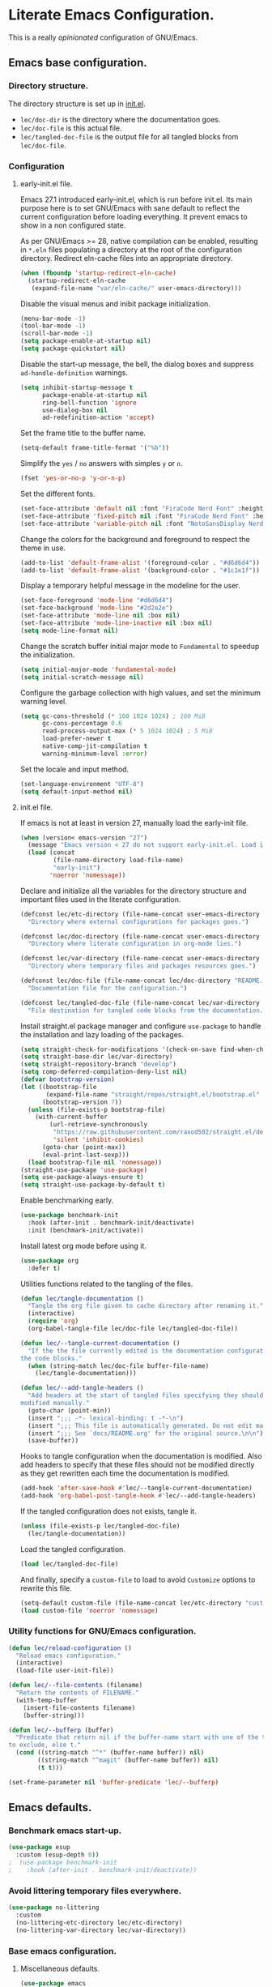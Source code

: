 * Literate Emacs Configuration.

This is a really /opinionated/ configuration of GNU/Emacs.

** Emacs base configuration.

*** Directory structure.

The directory structure is set up in [[../init.el][init.el]].

- ~lec/doc-dir~ is the directory where the documentation goes.
- ~lec/doc-file~ is this actual file.
- ~lec/tangled-doc-file~ is the output file for all tangled blocks from ~lec/doc-file~.

*** Configuration

**** early-init.el file.

Emacs 27.1 introduced early-init.el, which is run before init.el. Its main purpose here is to set GNU/Emacs with sane default to reflect the current configuration before loading everything. It prevent emacs to show in a non configured state.

As per GNU/Emacs >= 28, native compilation can be enabled, resulting in ~*.eln~  files populating a directory at the root of the configuration directory. Redirect eln-cache files into an appropriate directory.

#+begin_src emacs-lisp :tangle ../early-init.el
  (when (fboundp 'startup-redirect-eln-cache)
    (startup-redirect-eln-cache
     (expand-file-name "var/eln-cache/" user-emacs-directory)))
#+end_src

Disable the visual menus and inibit package initialization.

#+begin_src emacs-lisp :tangle ../early-init.el
  (menu-bar-mode -1)
  (tool-bar-mode -1)
  (scroll-bar-mode -1)
  (setq package-enable-at-startup nil)
  (setq package-quickstart nil)
#+end_src

Disable the start-up message, the bell, the dialog boxes and suppress ~ad-handle-definition~ warnings.

#+begin_src emacs-lisp :tangle ../early-init.el
  (setq inhibit-startup-message t
        package-enable-at-startup nil
        ring-bell-function 'ignore
        use-dialog-box nil
        ad-redefinition-action 'accept)
#+end_src

Set the frame title to the buffer name.

#+begin_src emacs-lisp :tangle ../early-init.el
  (setq-default frame-title-format '("%b"))
#+end_src

Simplify the ~yes~ / ~no~ answers with simples ~y~ or ~n~.

#+begin_src emacs-lisp :tangle ../early-init.el
  (fset 'yes-or-no-p 'y-or-n-p)
#+end_src

Set the different fonts.

#+begin_src emacs-lisp :tangle ../early-init.el
  (set-face-attribute 'default nil :font "FiraCode Nerd Font" :height 100)
  (set-face-attribute 'fixed-pitch nil :font "FiraCode Nerd Font" :height 100)
  (set-face-attribute 'variable-pitch nil :font "NotoSansDisplay Nerd Font" :height 100)
#+end_src

Change the colors for the background and foreground to respect the theme in use.

#+begin_src emacs-lisp :tangle ../early-init.el
  (add-to-list 'default-frame-alist '(foreground-color . "#d6d6d4"))
  (add-to-list 'default-frame-alist '(background-color . "#1c1e1f"))
#+end_src

Display a temporary helpful message in the modeline for the user.

#+begin_src emacs-lisp :tangle ../early-init.el
  (set-face-foreground 'mode-line "#d6d6d4")
  (set-face-background 'mode-line "#2d2e2e")
  (set-face-attribute 'mode-line nil :box nil)
  (set-face-attribute 'mode-line-inactive nil :box nil)
  (setq mode-line-format nil)
#+end_src

Change the scratch buffer initial major mode to ~Fundamental~ to speedup the initialization.

#+begin_src emacs-lisp :tangle ../early-init.el
  (setq initial-major-mode 'fundamental-mode)
  (setq initial-scratch-message nil)
#+end_src

Configure the garbage collection with high values, and set the minimum warning level.

#+begin_src emacs-lisp :tangle ../early-init.el
  (setq gc-cons-threshold (* 100 1024 1024) ; 100 MiB
        gc-cons-percentage 0.6
        read-process-output-max (* 5 1024 1024) ; 5 MiB
        load-prefer-newer t
        native-comp-jit-compilation t
        warning-minimum-level :error)
#+end_src

Set the locale and input method.

#+begin_src emacs-lisp :tangle ../early-init.el
  (set-language-environment "UTF-8")
  (setq default-input-method nil)
#+end_src

**** init.el file.

If emacs is not at least in version 27, manually load the early-init file.

#+begin_src emacs-lisp :tangle ../init.el
  (when (version< emacs-version "27")
    (message "Emacs version < 27 do not support early-init.el. Load it manually.")
    (load (concat
           (file-name-directory load-file-name)
           "early-init")
          'noerror 'nomessage))
#+end_src

Declare and initialize all the variables for the directory structure and important files used in the literate configuration.

#+begin_src emacs-lisp :tangle ../init.el
  (defconst lec/etc-directory (file-name-concat user-emacs-directory "etc")
    "Directory where external configurations for packages goes.")

  (defconst lec/doc-directory (file-name-concat user-emacs-directory "docs")
    "Directory where literate configuration in org-mode lies.")

  (defconst lec/var-directory (file-name-concat user-emacs-directory "var")
    "Directory where temporary files and packages resources goes.")

  (defconst lec/doc-file (file-name-concat lec/doc-directory "README.org")
    "Documentation file for the configuration.")

  (defconst lec/tangled-doc-file (file-name-concat lec/var-directory "tangled-conf.el")
    "File destination for tangled code blocks from the documentation.")
#+end_src

Install straight.el package manager and configure ~use-package~ to handle the installation and lazy loading of the packages.

#+begin_src emacs-lisp :tangle ../init.el
  (setq straight-check-for-modifications '(check-on-save find-when-checking))
  (setq straight-base-dir lec/var-directory)
  (setq straight-repository-branch "develop")
  (setq comp-deferred-compilation-deny-list nil)
  (defvar bootstrap-version)
  (let ((bootstrap-file
         (expand-file-name "straight/repos/straight.el/bootstrap.el" lec/var-directory))
        (bootstrap-version 7))
    (unless (file-exists-p bootstrap-file)
      (with-current-buffer
          (url-retrieve-synchronously
           "https://raw.githubusercontent.com/raxod502/straight.el/develop/install.el"
           'silent 'inhibit-cookies)
        (goto-char (point-max))
        (eval-print-last-sexp)))
    (load bootstrap-file nil 'nomessage))
  (straight-use-package 'use-package)
  (setq use-package-always-ensure t)
  (setq straight-use-package-by-default t)
#+end_src

Enable benchmarking early.

#+begin_src emacs-lisp :tangle ../init.el
  (use-package benchmark-init
    :hook (after-init . benchmark-init/deactivate)
    :init (benchmark-init/activate))
#+end_src

Install latest org mode before using it.

#+begin_src emacs-lisp :tangle ../init.el
  (use-package org
    :defer t)
#+end_src

Utilities functions related to the tangling of the files.

#+begin_src emacs-lisp :tangle ../init.el
  (defun lec/tangle-documentation ()
    "Tangle the org file given to cache directory after renaming it."
    (interactive)
    (require 'org)
    (org-babel-tangle-file lec/doc-file lec/tangled-doc-file))

  (defun lec/--tangle-current-documentation ()
    "If the the file currently edited is the documentation configuration, tangle
  the code blocks."
    (when (string-match lec/doc-file buffer-file-name)
      (lec/tangle-documentation)))

  (defun lec/--add-tangle-headers ()
    "Add headers at the start of tangled files specifying they should not be
  modified manually."
    (goto-char (point-min))
    (insert ";;; -*- lexical-binding: t -*-\n")
    (insert ";;; This file is automatically generated. Do not edit manually.\n")
    (insert ";;; See `docs/README.org' for the original source.\n\n")
    (save-buffer))
#+end_src

Hooks to tangle configuration when the documentation is modified. Also add headers to specify that these files should not be modified directly as they get rewritten each time the documentation is modified.

#+begin_src emacs-lisp :tangle ../init.el
  (add-hook 'after-save-hook #'lec/--tangle-current-documentation)
  (add-hook 'org-babel-post-tangle-hook #'lec/--add-tangle-headers)
#+end_src

If the tangled configuration does not exists, tangle it.

#+begin_src emacs-lisp :tangle ../init.el
  (unless (file-exists-p lec/tangled-doc-file)
    (lec/tangle-documentation))
#+end_src

Load the tangled configuration.

#+begin_src emacs-lisp :tangle ../init.el
  (load lec/tangled-doc-file)
#+end_src

And finally, specify a ~custom-file~ to load to avoid ~Customize~ options to rewrite this file.

#+begin_src emacs-lisp :tangle ../init.el
  (setq-default custom-file (file-name-concat lec/etc-directory "custom.el"))
  (load custom-file 'noerror 'nomessage)
#+end_src

*** Utility functions for GNU/Emacs configuration.

#+begin_src emacs-lisp
  (defun lec/reload-configuration ()
    "Reload emacs configuration."
    (interactive)
    (load-file user-init-file))

  (defun lec/--file-contents (filename)
    "Return the contents of FILENAME."
    (with-temp-buffer
      (insert-file-contents filename)
      (buffer-string)))

  (defun lec/--bufferp (buffer)
    "Predicate that return nil if the buffer-name start with one of the things
  to exclude, else t."
    (cond ((string-match "^*" (buffer-name buffer)) nil)
          ((string-match "^magit" (buffer-name buffer)) nil)
          (t t)))

  (set-frame-parameter nil 'buffer-predicate 'lec/--bufferp)
#+end_src

** Emacs defaults.

*** Benchmark emacs start-up.

#+begin_src emacs-lisp
  (use-package esup
    :custom (esup-depth 0))
  ;  (use-package benchmark-init
  ;    :hook (after-init . benchmark-init/deactivate))
#+end_src

*** Avoid littering temporary files everywhere.

#+begin_src emacs-lisp
  (use-package no-littering
    :custom
    (no-littering-etc-directory lec/etc-directory)
    (no-littering-var-directory lec/var-directory))
#+end_src

*** Base emacs configuration.
**** Miscellaneous defaults.

#+begin_src emacs-lisp
  (use-package emacs
    :custom
    (inibit-startup-message +1)
    (ring-bell-function 'ignore)
    (large-file-warning-threshold 100000000)
    (load-prefer-newer +1)
    (confirm-kill-processes nil)
    (use-dialog-box nil)
    :config
    (scroll-bar-mode -1)
    (tool-bar-mode -1)
    (menu-bar-mode -1)
    (tooltip-mode -1)
    (set-fringe-mode 10)
    (column-number-mode +1)
    (size-indication-mode +1))
#+end_src

Highlight the current line.

#+begin_src emacs-lisp
  (use-package hl-line
    :hook ((text-mode . hl-line-mode)
           (org-mode . hl-line-mode)
           (prog-mode . hl-line-mode)))
#+end_src

Highlight undo and redos.

#+begin_src emacs-lisp
  (use-package undo-hl
    :straight (undo-hl :type git :host github :repo "casouri/undo-hl")
    :hook ((text-mode . undo-hl-mode)
           (org-mode . undo-hl-mode)
           (prog-mode . undo-hl-mode))
    :custom
    (undo-hl-undo-commands
     '(undo undo-tree-undo undo-tree-redo undo-tree-visualize-undo undo-tree-visualize-redo))
    :custom-face
    (undo-hl-insert ((t (:background "#B6E63E"))))
    (undo-hl-delete ((t (:background "#FB2874")))))
#+end_src

Reduce the performance impact of long lines in a file (eg. minified files).

#+begin_src emacs-lisp
  (use-package so-long
    :hook ((after-init . global-so-long-mode)))
#+end_src

Always insert the closing pair of parenthesis, brackets, curly brackets, and double quotes.

#+begin_src emacs-lisp
  (use-package elec-pair
    :hook ((org-mode . electric-pair-mode)
           (prog-mode . electric-pair-mode)))
#+end_src

Remember position in files.

#+begin_src emacs-lisp
  (use-package saveplace
    :hook (after-init . save-place-mode)
    :custom
    (save-place-forget-unreadable-files t))
#+end_src

**** Matching elements (parenthesis, quotes, etc).

[[https://github.com/Fanael/rainbow-delimiters][Rainbow-delimiters]] documentation.

#+begin_src emacs-lisp
  (use-package rainbow-delimiters
    :hook ((prog-mode . rainbow-delimiters-mode)))

  (use-package paren
    :hook (after-init . show-paren-mode))
#+end_src

**** Whitespaces.

#+begin_src emacs-lisp
  (use-package whitespace
    :hook ((org-mode . whitespace-mode)
           (prog-mode . whitespace-mode))
    :custom
    (whitespace-style '(face trailing empty space-after-tab space-before-tab)))
#+end_src

**** Save commands history.

#+begin_src emacs-lisp
  (use-package savehist
    :hook (after-init . savehist-mode)
    :custom
    (history-length 30)
    (savehist-autosave-interval 60)
    (savehist-additional-variables '(search-ring regexp-search-ring)))
#+end_src

**** Automatically revert buffers for files modified outside emacs.

Unless the buffer was modified inside emacs, always refresh buffers to use the latest file version. Also modify dired
to automatically refresh its content too.

#+begin_src emacs-lisp
  (use-package autorevert
    :hook (after-init . global-auto-revert-mode)
    :custom
    (global-auto-revert-non-file-buffers t))
#+end_src

**** Handle emacs backup files.

Put emacs backup and auto save files (~*~~ and ~#*#~) in cached folder to avoid polluting the source files directories.

#+begin_src emacs-lisp
  (let ((backup-dir (file-name-concat lec/var-directory "backups"))
        (auto-saves-dir (file-name-concat lec/var-directory "auto-saves")))
    (dolist (dir (list backup-dir auto-saves-dir))
      (when (not (file-directory-p dir))
        (make-directory dir t)))
    (setq backup-directory-alist `(("." . ,backup-dir))
          auto-save-file-name-transforms `((".*" ,auto-saves-dir t))
          auto-save-list-file-prefix (file-name-concat auto-saves-dir ".saves-")
          tramp-backup-directory-alist `((".*" . ,backup-dir))
          tramp-auto-save-directory auto-saves-dir))

  (setq auto-save-default t     ; Use auto-save feature
        auto-save-timeout 60    ; Save after 1min idle.
        auto-save-interval 100) ; Save every 100 characters typed.

  (setq backup-by-copying t     ; Don't delink hardlinks
        delete-old-versions t   ; Clean up the backups
        version-control t       ; Use version numbers on backups,
        kept-new-versions 5     ; keep some new versions
        kept-old-versions 2)    ; and some old ones, too
#+end_src

**** Change the location of the recent files

#+begin_src emacs-lisp
  (use-package recentf
    :hook (after-init . recentf-mode)
    :custom
    (recentf-save-file (file-name-concat lec/var-directory "recentf"))
    (recentf-max-saved-items 500)
    (recentf-max-menu-items 15)
    (recentf-auto-cleanup 'never)
    :config
    (add-to-list 'recentf-exclude (recentf-expand-file-name lec/var-directory))
    (add-to-list 'recentf-exclude (recentf-expand-file-name lec/etc-directory))
    (add-to-list 'recentf-exclude
                 (recentf-expand-file-name
                  (file-name-concat user-emacs-directory "init.el")))
    (add-to-list 'recentf-exclude
                 (recentf-expand-file-name
                  (file-name-concat user-emacs-directory "early-init.el"))))
#+end_src

**** Emacs Yes or No prompt

#+begin_src emacs-lisp
  (fset 'yes-or-no-p 'y-or-n-p)
#+end_src

**** Allow ANSI color codes in the compilation buffer.

#+begin_src emacs-lisp
  (use-package ansi-color
    :hook (compilation-filter . ansi-color-compilation-filter)
    :custom
    (compilation-scroll-output 'first-error))
#+end_src

** Completion frameworks.

*** Company.

#+begin_src emacs-lisp
  (use-package company
    :hook ((prog-mode . company-mode)
           (org-mode . company-mode))
    :config
    (setq company-tooltip-align-annotations t
          company-minimum-prefix-length 1
          company-async-timeout 10)
    (defvar company-mode/enable-yas t
      "Enable yasnippet for all backends.")

    (defun company-mode/backend-with-yas (backend)
      (if (or (not company-mode/enable-yas) (and (listp backend) (member 'company-yasnippet backend)))
          backend
        (append (if (consp backend) backend (list backend))
                '(:with company-yasnippet))))

    (setq company-backends (mapcar #'company-mode/backend-with-yas company-backends)))
#+end_src

#+begin_src emacs-lisp
  (use-package company-posframe
    :after (company)
    :config
    (company-posframe-mode +1))
#+end_src

*** Helm.

#+begin_src emacs-lisp
  (defun lec/helm-hide-minibuffer-maybe ()
      (when (with-helm-buffer helm-echo-input-in-header-line)
        (let ((ov (make-overlay (point-min) (point-max) nil nil t)))
          (overlay-put ov 'window (selected-window))
          (overlay-put ov 'face (let ((bg-color (face-background 'default nil)))
                                  `(:background ,bg-color :foreground ,bg-color)))
          (setq-local cursor-type nil))))

  (use-package helm
    :defer 0.1
    :bind (("C-c h" . helm-command-prefix)
           ("C-x c" . nil)
           ("M-x" . helm-M-x)
           ("C-x C-f" . helm-find-files)
           ("C-x b" . helm-buffers-list)
           ("C-x c o" . helm-occur)
           ("M-y" . helm-show-kill-ring)
           ("C-x r b" . helm-filtered-bookmarks)
           :map helm-map
           ("TAB" . helm-execute-persistent-action)
           ("<tab>" . helm-execute-persistent-action)
           ("C-i" . helm-execute-persistent-action)
           ("C-z" . helm-select-action))
;    :hook ((helm-minibuffer-set-up . lec/helm-hide-minibuffer-maybe))
    :custom
    (helm-M-x-fuzzy-match                  t "Fuzzy matching with M-x.")
    (helm-buffers-fuzzy-matching           t "Fuzzy matching with buffers list.")
    (helm-move-to-line-cycle-in-source     t "Move to end or beginning of source when reaching top or bottom of source.")
    (helm-ff-search-library-in-sexp        t "Search for library in `require' and `declare-function' sexp.")
    (helm-scroll-amount                    8 "Scroll 8 lines other window using M-<next>/M-<prior>.")
    (helm-ff-file-name-history-use-recentf t)
;    (helm-echo-input-in-header-line        t)
    (helm-display-header-line              nil)
    (helm-autoresize-max-height            20)
    (helm-autoresize-min-height            5)
    (helm-always-two-windows               nil)
    (helm-default-display-buffer-functions '(display-buffer-in-side-window))
    :config
    (helm-autoresize-mode 1)
    (helm-mode 1))

  (use-package helm-projectile
    :after (helm projectile)
    :bind (("C-c h p" . helm-projectile-switch-project)
           ("C-c h f" . helm-projectile-find-file))
    :config
    (helm-projectile-on))
#+end_src

*** Snippets.

#+begin_src emacs-lisp
  (use-package yasnippet
    :hook ((text-mode . yas-minor-mode)
           (org-mode . yas-minor-mode)
           (prog-mode . yas-minor-mode)))

  (use-package yasnippet-snippets
    :after (yasnippet))
#+end_src

** Appearance.

*** Base theme.

Base theme from [[https://github.com/doomemacs/themes][Doom themes]].

#+begin_src emacs-lisp
  (use-package doom-themes
    :config
    ;; Global settings (defaults)
    (setq doom-themes-enable-bold t    ; if nil, bold is universally disabled
          doom-themes-enable-italic t) ; if nil, italics is universally disabled
    (load-theme 'doom-molokai t)
    ;; or for treemacs users
    (setq doom-themes-treemacs-theme "doom-atom") ; use "doom-colors" for less minimal icon theme
    (doom-themes-treemacs-config)
    ;; Corrects (and improves) org-mode's native fontification.
    (doom-themes-org-config))
#+end_src

*** Modeline.

Modeline based on [[https://github.com/seagle0128/doom-modeline][doom-modeline]].

#+begin_src emacs-lisp
  (use-package doom-modeline
    :hook (after-init . doom-modeline-mode))
#+end_src

*** Visual enhancement.

#+begin_src emacs-lisp
  (use-package solaire-mode
    :config
    (add-to-list 'solaire-mode-themes-to-face-swap "^doom-")
    (setq solaire-mode-auto-swap-bg t)
    (solaire-global-mode +1))
#+end_src

*** Font ligatures.

#+begin_src emacs-lisp
  (use-package fira-code-mode
    :if window-system
    :init (fira-code-mode-set-font)
    :hook ((org-mode . fira-code-mode)
           (prog-mode . fira-code-mode))
    :custom
    (fira-code-mode-disabled-ligatures '("[]" "</" "/>" "x")))
#+end_src

*** :sparkles: Emoji.

[[https://github.com/iqbalansari/emacs-emojify][Emojify]] documentation.

#+begin_src emacs-lisp
  (use-package emojify
    :hook (after-init . global-emojify-mode))
#+end_src

*** Icons.

Documentation for [[https://github.com/domtronn/all-the-icons.el][all-the-icons]].

#+begin_src emacs-lisp
  ;(use-package all-the-icons
  ;  :after (doom-modeline))

  (use-package nerd-icons
    :straight (nerd-icons
               :type git
               :host github
               :repo "rainstormstudio/nerd-icons.el"
               :files (:defaults "data" "nerd-icons-pkg.el"))
    :custom
    ;; The Nerd Font you want to use in GUI
    ;; "Symbols Nerd Font Mono" is the default and is recommended
    ;; but you can use any other Nerd Font if you want
    (nerd-icons-font-family "Symbols Nerd Font Mono"))
#+end_src

#+begin_src emacs-lisp
  ;(use-package all-the-icons-dired
  ;  :hook (dired-mode . all-the-icons-dired-mode))
  (use-package nerd-icons-dired
    :hook
    (dired-mode . nerd-icons-dired-mode))
#+end_src

*** Line numbers for programming modes.

#+begin_src emacs-lisp
  (add-hook 'prog-mode-hook 'display-line-numbers-mode)
  (setq linum-format "%3d ")
#+end_src

*** Display colors for hex, rgb, and other common colors codes.

[[http://elpa.gnu.org/packages/rainbow-mode.html][Rainbow-mode]] documentation.

#+begin_src emacs-lisp
  (use-package rainbow-mode
    :hook ((prog-mode . rainbow-mode)
           (text-mode . rainbow-mode)))
#+end_src

** Utility packages.

*** Editorconfig.

#+begin_src emacs-lisp
  (use-package editorconfig
    :hook ((text-mode . editorconfig-mode)
           (org-mode . editorconfig-mode)
           (prog-mode . editorconfig-mode)))
#+end_src

*** Dashboard buffer at launch.

[[https://github.com/emacs-dashboard/emacs-dashboard][Dashboard]] documentation.

#+begin_src emacs-lisp
  (use-package dashboard
    :config
    (setq dashboard-center-content t
          dashboard-startup-banner 'logo
          dashboard-set-navigator t
          dashboard-navigator-buttons
          `(((,nil "Benchmark" "Show benchmark tree" (lambda (&rest _) (benchmark-init/show-durations-tree)))
             (,nil "Update packages" "Update all packages" (lambda (&rest _) (straight-pull-all)) warning)
             (,nil "Reload configuration" "Reload GNU/Emacs configuration" (lambda (&rest _) (load-file (file-name-concat user-emacs-directory "init.el"))) warning))
            ((,nil "System services" "Manage services" (lambda (&rest _) (daemons)) error)
             (,nil "System processes" "Manage processes" (lambda (&rest _) (proced)) error)))
          dashboard-show-shortcuts nil
          dashboard-set-heading-icons t
          dashboard-set-file-icons t
          dashboard-items '((recents  . 10)
                            (projects . 10)))
    (dashboard-setup-startup-hook))
#+end_src

*** Garbage collection magic.

[[https://github.com/emacsmirror/gcmh][GCMH]] documentation.

#+begin_src emacs-lisp
  (use-package gcmh
    :hook (after-init . gcmh-mode))
#+end_src

*** Manage daemons.

[[https://github.com/cbowdon/daemons.el][Daemons.el]] documentation.

#+begin_src emacs-lisp
  (use-package daemons
    :defer t)
#+end_src

*** Manage processes.

#+begin_src emacs-lisp
  (use-package proced
    :defer t
    :custom (proced-auto-update-flag t))
#+end_src

*** Navigation.

#+begin_src emacs-lisp
    (use-package treemacs
      :defer 0.5
      :init
      (with-eval-after-load 'winum
        (define-key winum-keymap (kbd "M-0") #'treemacs-select-window))
      :config
      (progn
        (setq treemacs-collapse-dirs                   (if treemacs-python-executable 3 0)
              treemacs-deferred-git-apply-delay        0.5
              treemacs-directory-name-transformer      #'identity
              treemacs-display-in-side-window          t
              treemacs-eldoc-display                   'simple
              treemacs-file-event-delay                5000
              treemacs-file-extension-regex            treemacs-last-period-regex-value
              treemacs-file-follow-delay               0.2
              treemacs-file-name-transformer           #'identity
              treemacs-follow-after-init               t
              treemacs-expand-after-init               t
              treemacs-find-workspace-method           'find-for-file-or-pick-first
              treemacs-git-command-pipe                ""
              treemacs-goto-tag-strategy               'refetch-index
              treemacs-indentation                     2
              treemacs-indentation-string              " "
              treemacs-is-never-other-window           nil
              treemacs-max-git-entries                 5000
              treemacs-missing-project-action          'ask
              treemacs-move-forward-on-expand          nil
              treemacs-no-png-images                   nil
              treemacs-no-delete-other-windows         t
              treemacs-project-follow-cleanup          nil
              treemacs-position                        'left
              treemacs-read-string-input               'from-child-frame
              treemacs-recenter-distance               0.1
              treemacs-recenter-after-file-follow      nil
              treemacs-recenter-after-tag-follow       nil
              treemacs-recenter-after-project-jump     'always
              treemacs-recenter-after-project-expand   'on-distance
              treemacs-litter-directories              '("/node_modules" "/.venv" "/.cask" "/vendor" "/target")
              treemacs-show-cursor                     nil
              treemacs-show-hidden-files               t
              treemacs-silent-filewatch                nil
              treemacs-silent-refresh                  nil
              treemacs-sorting                         'alphabetic-asc
              treemacs-select-when-already-in-treemacs 'move-back
              treemacs-space-between-root-nodes        t
              treemacs-tag-follow-cleanup              t
              treemacs-tag-follow-delay                1.5
              treemacs-text-scale                      nil
              treemacs-user-mode-line-format           'none
              treemacs-user-header-line-format         nil
              treemacs-wide-toggle-width               70
              treemacs-width                           35
              treemacs-width-increment                 1
              treemacs-width-is-initially-locked       t
              treemacs-workspace-switch-cleanup        nil)

        ;; The default width and height of the icons is 22 pixels. If you are
        ;; using a Hi-DPI display, uncomment this to double the icon size.
        ;;(treemacs-resize-icons 44)

        (treemacs-follow-mode t)
        (treemacs-filewatch-mode t)
        (treemacs-fringe-indicator-mode 'always)

        (pcase (cons (not (null (executable-find "git")))
                     (not (null treemacs-python-executable)))
          (`(t . t)
           (treemacs-git-mode 'deferred))
          (`(t . _)
           (treemacs-git-mode 'simple)))

        (treemacs-hide-gitignored-files-mode nil))
      :bind (nil
             :map global-map
             ("M-0"       . treemacs-select-window)
             ("C-x t 1"   . treemacs-delete-other-windows)
             ("C-x t t"   . treemacs)
             ("C-x t d"   . treemacs-select-directory)
             ("C-x t B"   . treemacs-bookmark)
             ("C-x t C-t" . treemacs-find-file)
             ("C-x t M-t" . treemacs-find-tag)))

    (use-package treemacs-projectile
      :after (treemacs projectile))

    (use-package treemacs-icons-dired
      :hook (dired-mode . treemacs-icons-dired-enable-once))

    (use-package treemacs-all-the-icons
      :after (treemacs all-the-icons))

    (use-package treemacs-magit
      :after (treemacs magit))

    ;(use-package treemacs-persp ;; treemacs-perspective if you use perspective.el vs. persp-mode
    ;  :after (treemacs persp-mode) ;; or perspective vs. persp-mode
    ;  :ensure t
    ;  :config (treemacs-set-scope-type 'Perspectives))
#+end_src

*** PDF viewer.

#+begin_src emacs-lisp
  (use-package pdf-tools
    :defer t
    :hook ((pdf-tools-enabled . pdf-view-themed-minor-mode))
    :custom
    (pdf-view-display-size 'fit-page)
    :config
    (pdf-tools-install :no-query)
    (pdf-loader-install :no-query))

  (use-package pdf-view-restore
    :after pdf-tools
    :hook (pdf-view-mode . pdf-view-restore))
#+end_src

*** Project managment.

#+begin_src emacs-lisp
  (use-package projectile
    :init
    (setq projectile-project-search-path '("~/Work/"))
    :config
    (global-set-key (kbd "C-c p") 'projectile-command-map)
    (projectile-mode +1))
#+end_src

*** Show emacs shortcuts on key pressed.

[[https://github.com/justbur/emacs-which-key][Which-key]] documentation.

#+begin_src emacs-lisp
  (use-package which-key
    :hook (after-init . which-key-mode)
    :config
    (setq which-key-popup-type 'minibuffer)
    ;; Allow C-h to trigger which-key before it is done automatically.
    (setq which-key-show-early-on-C-h t)
    (setq which-key-idle-delay 1))
#+end_src

*** Syntax and spell checking.

#+begin_src emacs-lisp
  (use-package flycheck
    :hook (after-init . global-flycheck-mode)
    :custom
    (flycheck-emacs-lisp-load-path 'inherit)
    (flycheck-disabled-checkers '(emacs-lisp-checkdoc)))

  (use-package flycheck-aspell
    :after (flycheck)
    :custom
    (ispell-program-name (executable-find "hunspell"))
    (ispell-really-hunspell t)
    (ispell-local-dictionary-alist
     `((nil "[[:alpha:]]" "[^[:alpha:]]" "[']" t ("-d" "en_US") nil utf-8)))
    :config
    (flycheck-aspell-define-checker "org"
                                    "Org" ("--add-filter" "url")
                                    (org-mode))
    (add-to-list 'flycheck-checkers 'org-aspell-dynamic)
    (add-to-list 'flycheck-checkers 'markdown-aspell-dynamic)
    (add-to-list 'flycheck-checkers 'html-aspell-dynamic)
    (add-to-list 'flycheck-checkers 'c-aspell-dynamic))
#+end_src

*** Terminal emulator

#+begin_src emacs-lisp
  (use-package vterm
    :defer t
    :commands (vterm))
#+end_src

*** Undo tree.

#+begin_src emacs-lisp
  (defvar lec/--undo-history-directory (file-name-concat lec/var-directory "undos/")
    "Directory to save undo history files.")

  (unless (file-exists-p lec/--undo-history-directory)
    (make-directory lec/--undo-history-directory t))

  (use-package undo-tree
    :hook (after-init . global-undo-tree-mode)
    :custom
    (undo-tree-auto-save-history t)
    (undo-tree-history-directory-alist `(("." . ,lec/--undo-history-directory)))
    (undo-tree-visualizer-lazy-drawing 1000))
#+end_src

*** Versioning.

#+begin_src emacs-lisp
  (use-package magit
    :commands magit-status
    :custom (magit-display-buffer-function #'magit-display-buffer-same-window-except-diff-v1))

  (use-package magit-todos
    :commands (magit-todos-mode)
    :hook (magit-mode . magit-todos-mode)
    :config
    (setq magit-todos-recursive t
          magit-todos-depth 10
          magit-todos-exclude-globs '(".git/" ".cache/*" "vendor/*" "node_modules/*"))
    (custom-set-variables
     '(magit-todos-keywords (list "TODO" "FIXME"))))

  (use-package blamer
    :hook ((prog-mode . blamer-mode)
           (org-mode . blamer-mode))
    :bind (("s-i" . blamer-show-commit-info))
    :custom
    (blamer-idle-time 0.5)
    (blamer-min-offset 2)
    (blamer-view 'overlay)
    (blamer-type 'both)
    (blamer-max-commit-message-length 50)
    (blamer-force-truncate-long-line t)
    (blamer-author-formatter " ✎ %s - ")
    (blamer-commit-formatter "● %s ● ")
    :custom-face
    (blamer-face ((t :foreground "#525254"
                     :background unspecified
                     :italic t))))

  (use-package git-gutter
    :hook ((prog-mode . git-gutter-mode)
           (org-mode . git-gutter-mode)
           (magit-post-refresh . git-gutter:update-all-windows))
    :custom
    (git-gutter:update-interval 2)
    :config
    (custom-set-variables
     '(git-gutter:modified-sign "=") ;; two space
     '(git-gutter:added-sign "+")    ;; multiple character is OK
     '(git-gutter:deleted-sign "-"))
      (set-face-foreground 'git-gutter:modified "#FD971F")
      (set-face-background 'git-gutter:modified "#FD971F")
      (set-face-foreground 'git-gutter:added "#B6E63E")
      (set-face-background 'git-gutter:added "#B6E63E")
      (set-face-foreground 'git-gutter:deleted "#FB2874")
      (set-face-background 'git-gutter:deleted "#FB2874"))

  (use-package git-gutter-fringe
    :if window-system
    :after (git-gutter)
    :config
    (define-fringe-bitmap 'git-gutter-fr:added [224] nil nil '(center repeated))
    (define-fringe-bitmap 'git-gutter-fr:modified [224] nil nil '(center repeated))
    (define-fringe-bitmap 'git-gutter-fr:deleted [128 192 224 240] nil nil 'bottom)
    (set-face-foreground 'git-gutter-fr:modified "#FD971F")
    (set-face-foreground 'git-gutter-fr:added    "#B6E63E")
    (set-face-foreground 'git-gutter-fr:deleted  "#FB2874"))
#+end_src

** Language server.

#+begin_src emacs-lisp
  (use-package lsp-mode
    :defer t
    :init
    ;; set prefix for lsp-command-keymap (few alternatives - "C-l", "C-c l")
    (setq lsp-keymap-prefix "C-c l")
    :custom
    (lsp-log-io nil)
    (lsp-headerline-breadcrumb-enable nil)
    (lsp-print-performance nil)
    (lsp-report-if-no-buffer nil)
    (lsp-keep-workspace-alive nil)
    (lsp-enable-snippet t)
    (lsp-auto-guess-root t)
    (lsp-restart 'iteractive)
    (lsp-auto-configure t)
    (lsp-document-sync-method)
    (lsp-auto-execute-action nil)
    (lsp-eldoce-render-all nil)
    (lsp-enable-completion-at-point t)
    (lsp-enable-xref t)
    (lsp-diagnostics-provider :flycheck)
    (lsp-enable-indentation t)
    (lsp-enable-on-type-formatting nil)
    (lsp-before-save-edits nil)
    (lsp-imenu-show-container-name t)
    (lsp-imenu-container-name-separator "/")
    (lsp-imenu-sort-methods '(kind name))
    (lsp-response-timeout 5)
    (lsp-enable-file-watchers nil)
    (lsp-server-trace nil)
    (lsp-semantic-highlighting nil)
    (lsp-enable-imenu t)
    (lsp-signature-auto-activate t)
    (lsp-signature-render-documentation nil)
    (lsp-enable-text-document-color nil)
    (lsp-completion-provider :capf)
    ;(gc-cons-threshold 100000000) ; GCMH should handle it.
    (read-process-output-max (* 3 1024 1024))
    :hook (;; replace XXX-mode with concrete major-mode(e. g. python-mode)
           ;(XXX-mode . lsp)
           ; or better yet, use lsp-deferred
           ;(XXX-mode . lsp-deferred)
           ;; if you want which-key integration
           (lsp-mode . lsp-enable-which-key-integration))
    :commands (lsp lsp-deferred))

  ;; optionally
  (use-package lsp-ui
    :after (lsp)
    :commands lsp-ui-mode)

  ;; if you are helm user
  (use-package helm-lsp
    :after (helm)
    :commands helm-lsp-workspace-symbol)

  (use-package lsp-treemacs
    :after (treemacs)
    :commands lsp-treemacs-errors-list)

  ;; optionally if you want to use debugger
  (use-package dap-mode
    :after (lsp-mode)
    :custom
    (dap-ui-mode 1)
    ;; enables mouse hover support
    (dap-tooltip-mode 1)
    ;; use tooltips for mouse hover
    ;; if it is not enabled `dap-mode' will use the minibuffer.
    (tooltip-mode 1)
    ;; displays floating panel with debug buttons
    ;; requies emacs 26+
    (dap-ui-controls-mode nil))
  ;; (use-package dap-LANGUAGE) to load the dap adapter for your language
#+end_src

** Major modes configuration.

*** C/C++.

#+begin_src emacs-lisp
  (use-package cc-mode
    :hook ((c-mode . lsp-deferred)
           (c++-mode . lsp-deferred))
    :custom
    (lsp-clangd-version "20.1.7")
    (lsp-clients-clangd-args '("--experimental-modules-support" "--clang-tidy")))

  (use-package cmake-mode
    :defer t)
#+end_src

*** Fish

#+begin_src emacs-lisp
  (use-package fish-mode
    :defer t)
#+end_src

*** Javascript.

#+begin_src emacs-lisp
  (use-package js2-mode
    :defer t)
#+end_src

*** Org.

[[https://orgmode.org/][Org-mode]] documentation.

#+begin_src emacs-lisp
  (use-package org
    :defer t
    :custom
    (org-adapt-indentation nil)
    (org-hide-leading-stars t)
    (org-image-actual-width '(300))
    (org-startup-folded 'content)
    (org-startup-with-inline-images t)
    (org-ellipsis " ▾")
    (org-pretty-entities t)
    (org-hide-emphasis-markers t)
    (org-support-shift-select 'always)
    (org-catch-invisible-edits 'show-and-error)
    (org-src-fontify-natively t)
    (org-src-tab-acts-natively t)
    (org-return-follows-link t)
    (org-special-ctrl-a/e t)
    :custom-face
    (org-block-begin-line ((t (:foreground "#2D2E2E"))))
    (org-block-end-line ((t (:foreground "#2D2E2E"))))
    (org-level-1 ((t (:inherit outline-1 :height 2.0))))
    (org-level-2 ((t (:inherit outline-2 :height 1.5))))
    (org-level-3 ((t (:inherit outline-3 :height 1.2))))
    (org-level-4 ((t (:inherit outline-4 :height 1.0))))
    (org-level-5 ((t (:inherit outline-5 :height 1.0)))))

  (use-package org-bullets
    :after (org)
    :hook ((org-mode . org-bullets-mode))
    :custom
    (org-bullets-bullet-list '("◉" "○" "●" "○" "●" "○" "●")))

  (use-package mixed-pitch
    :hook
    ;; If you want it in all text modes:
    (org-mode . mixed-pitch-mode))

  (use-package visual-fill-column
    :hook ((org-mode . visual-fill-column-mode)
           (org-mode . visual-line-mode))
    :custom
    (visual-fill-column-width 120)
    (visual-fill-column-fringes-outside-margins t)
    (visual-fill-column-center-text t))
#+end_src

*** PHP.

#+begin_src emacs-lisp
  (use-package php-mode
    :defer t
    :hook ((php-mode . lsp-deferred))
    :custom
    (lsp-intelephense-clear-cache t)
    (lsp-intelephense-global-storage-path
     (file-name-concat lec/var-directory "intelephense"))
    (lsp-intelephense-storage-path
     (file-name-concat lec/var-directory "lsp-cache"))
    (lsp-intelephense-licence-key
     (lec/--file-contents (file-name-concat
                           (getenv "XDG_DATA_HOME")
                           "intelephense/license.txt"))))

  (use-package ac-php
    :after (php-mode company-mode helm))

  (use-package composer
    :after (php-mode))
#+end_src

*** Rust.

#+begin_src emacs-lisp
  (use-package rust-mode
    :defer t
    :hook ((rust-mode . lsp-deferred))
    :custom
    (lsp-rust-server 'rust-analyzer)
    :config
    (use-package dap-cpptools
      :disabled
      :demand
      :config
      (dap-cpptools-setup)
      (dap-register-debug-template "Rust::GDB Run Configuration"
                                   (list :type "gdb"
                                         :request "launch"
                                         :name "GDB::Run"
                                         :gdbpath "rust-gdb"
                                         :target nil
                                         :cwd nil))))

  (use-package cargo
      :after (rust-mode)
      :hook (rust-mode . cargo-minor-mode))
#+end_src

*** TOML.

#+begin_src emacs-lisp
  (use-package toml-mode
    :mode ("\\.toml$" . toml-mode))
#+end_src

*** Typescript.

#+begin_src emacs-lisp
  (use-package typescript-mode
    :defer t
    :hook (typescript-mode . lsp-deferred))
#+end_src

*** Web.

#+begin_src emacs-lisp
  (use-package web-mode
    :mode ("\\.html?$" "\\.html\\.twig$")
    :custom
    (web-mode-markup-indent-offset 2)
    (web-mode-code-indent-offset 2)
    (web-mode-css-indent-offset 2))

  (define-derived-mode vue-mode web-mode "vue"
    "Derive web-mode into vue-mode."
    (add-to-list 'auto-mode-alist '("\\.vue$" . vue-mode)))

  (add-hook 'vue-mode-hook #'lsp-deferred)
#+end_src

*** YAML.

#+begin_src emacs-lisp
  (use-package yaml-mode
    :mode (("\\.yml$" . yaml-mode)
           ("\\.yaml$" . yaml-mode)))
#+end_src
